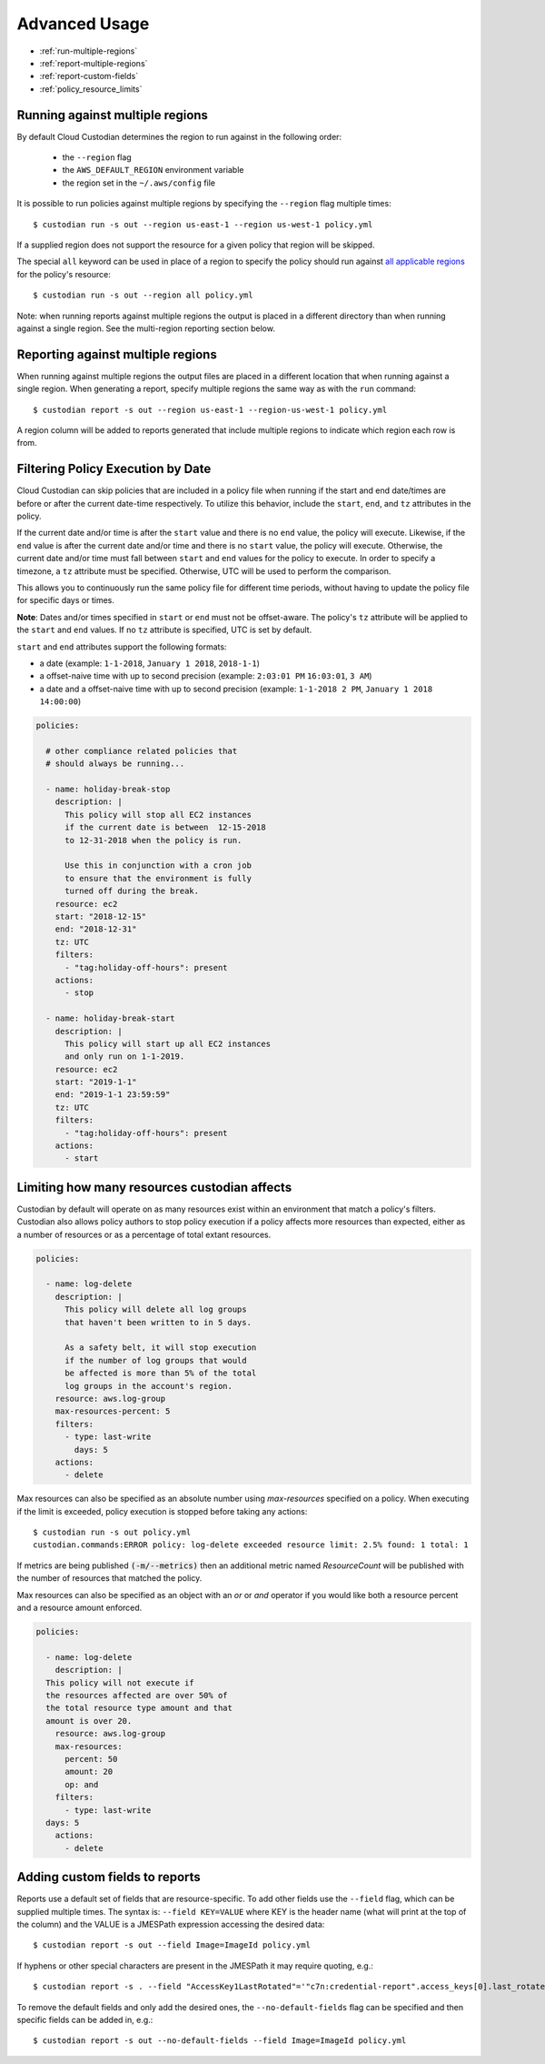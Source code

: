 .. _advanced:

Advanced Usage
==============

* :ref:`run-multiple-regions`
* :ref:`report-multiple-regions`
* :ref:`report-custom-fields`
* :ref:`policy_resource_limits`

.. _run-multiple-regions:

Running against multiple regions
--------------------------------

By default Cloud Custodian determines the region to run against in the following
order:

 * the ``--region`` flag
 * the ``AWS_DEFAULT_REGION`` environment variable
 * the region set in the ``~/.aws/config`` file

It is possible to run policies against multiple regions by specifying the ``--region``
flag multiple times::

  $ custodian run -s out --region us-east-1 --region us-west-1 policy.yml

If a supplied region does not support the resource for a given policy that region will
be skipped.

The special ``all`` keyword can be used in place of a region to specify the policy
should run against `all applicable regions
<https://aws.amazon.com/about-aws/global-infrastructure/regional-product-services/>`_
for the policy's resource::

  $ custodian run -s out --region all policy.yml

Note: when running reports against multiple regions the output is placed in a different
directory than when running against a single region.  See the multi-region reporting
section below.

.. _report-multiple-regions:

Reporting against multiple regions
----------------------------------

When running against multiple regions the output files are placed in a different
location that when running against a single region.  When generating a report, specify
multiple regions the same way as with the ``run`` command::

   $ custodian report -s out --region us-east-1 --region-us-west-1 policy.yml

A region column will be added to reports generated that include multiple regions to
indicate which region each row is from.

.. _scheduling-policy-execution:

Filtering Policy Execution by Date
----------------------------------

Cloud Custodian can skip policies that are included in a policy file when running if
the start and end date/times are before or after the current date-time respectively.
To utilize this behavior, include the ``start``, ``end``, and ``tz`` attributes
in the policy.

If the current date and/or time is after the ``start``  value and there is no ``end``
value, the policy will execute. Likewise, if the ``end`` value is after the current
date and/or time and there is no ``start`` value, the policy will execute. Otherwise,
the current date and/or time must fall between ``start`` and ``end`` values for the
policy to execute. In order to specify a timezone, a ``tz`` attribute must be
specified. Otherwise, UTC will be used to perform the comparison.

This allows you to continuously run the same policy file for different time periods,
without having to update the policy file for specific days or times.

**Note**: Dates and/or times specified in ``start`` or ``end`` must not be offset-aware.
The policy's ``tz`` attribute will be applied to the ``start`` and ``end`` values.
If no ``tz`` attribute is specified, UTC is set by default.

``start`` and ``end`` attributes support the following formats:

* a date (example: ``1-1-2018``, ``January 1 2018``, ``2018-1-1``)
* a offset-naive time with up to second precision (example: ``2:03:01 PM`` ``16:03:01``, ``3 AM``)
* a date and a offset-naive time with up to second precision (example: ``1-1-2018 2 PM``, ``January 1 2018 14:00:00``)

.. code-block:: yaml

  policies:

    # other compliance related policies that
    # should always be running...

    - name: holiday-break-stop
      description: |
        This policy will stop all EC2 instances
        if the current date is between  12-15-2018
        to 12-31-2018 when the policy is run.

        Use this in conjunction with a cron job
        to ensure that the environment is fully
        turned off during the break.
      resource: ec2
      start: "2018-12-15"
      end: "2018-12-31"
      tz: UTC
      filters:
        - "tag:holiday-off-hours": present
      actions:
        - stop

    - name: holiday-break-start
      description: |
        This policy will start up all EC2 instances
        and only run on 1-1-2019.
      resource: ec2
      start: "2019-1-1"
      end: "2019-1-1 23:59:59"
      tz: UTC
      filters:
        - "tag:holiday-off-hours": present
      actions:
        - start

.. _policy_resource_limits:

Limiting how many resources custodian affects
---------------------------------------------

Custodian by default will operate on as many resources exist within an
environment that match a policy's filters. Custodian also allows policy
authors to stop policy execution if a policy affects more resources than
expected, either as a number of resources or as a percentage of total extant
resources.

.. code-block:: yaml

  policies:

    - name: log-delete
      description: |
        This policy will delete all log groups
	that haven't been written to in 5 days.

	As a safety belt, it will stop execution
	if the number of log groups that would
	be affected is more than 5% of the total
        log groups in the account's region.
      resource: aws.log-group
      max-resources-percent: 5
      filters:
        - type: last-write
	  days: 5
      actions:
        - delete


Max resources can also be specified as an absolute number using
`max-resources` specified on a policy. When executing if the limit
is exceeded, policy execution is stopped before taking any actions::

  $ custodian run -s out policy.yml
  custodian.commands:ERROR policy: log-delete exceeded resource limit: 2.5% found: 1 total: 1

If metrics are being published :code:`(-m/--metrics)` then an additional
metric named `ResourceCount` will be published with the number
of resources that matched the policy.

Max resources can also be specified as an object with an `or` or `and` operator
if you would like both a resource percent and a resource amount enforced.


.. code-block:: yaml

  policies:

    - name: log-delete
      description: |
    This policy will not execute if
    the resources affected are over 50% of
    the total resource type amount and that
    amount is over 20.
      resource: aws.log-group
      max-resources:
        percent: 50
        amount: 20
        op: and
      filters:
        - type: last-write
    days: 5
      actions:
        - delete


.. _report-custom-fields:

Adding custom fields to reports
-------------------------------

Reports use a default set of fields that are resource-specific.  To add other fields
use the ``--field`` flag, which can be supplied multiple times.  The syntax is:
``--field KEY=VALUE`` where KEY is the header name (what will print at the top of
the column) and the VALUE is a JMESPath expression accessing the desired data::

  $ custodian report -s out --field Image=ImageId policy.yml

If hyphens or other special characters are present in the JMESPath it may require
quoting, e.g.::

  $ custodian report -s . --field "AccessKey1LastRotated"='"c7n:credential-report".access_keys[0].last_rotated' policy.yml

To remove the default fields and only add the desired ones, the ``--no-default-fields``
flag can be specified and then specific fields can be added in, e.g.::

  $ custodian report -s out --no-default-fields --field Image=ImageId policy.yml
